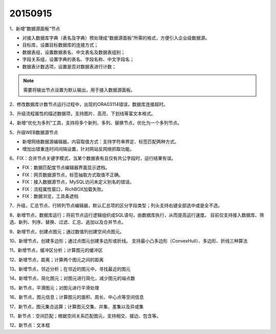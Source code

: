 .. log

20150915
======================

1、新增“数据源面板”节点

* 对接入数据库字典（表名及字典）预处理成“数据源面板”所需的格式，方便引入企业级数据源。
* 目标库，设置目标数据库的连接方式；
* 数据表组，设置数据表名、中文表名及数据表组别；
* 字段关系组，设置字典的表名、字段名称、中文字段名；
* 数据表计数选项，设置是否对数据表进行计数；

.. note::
   需要将输出节点设置为默认输出，用于接入数据源面板。

2、修改数据库计数节点运行过程中，出现的ORA03114错误，数据库连接超时。

3、升级流程属性的描述数据项，支持图片、高亮、下划线等富文本格式。

4、新增“优化为多列”工具，支持将多个新列、多列、替换节点，优化为一个多列节点。

5、升级WEB数据源节点

* 新增网络数据源编辑器。内容取值方式：支持字符串界定、标签匹配两种方式。
* 增加出错重连时间间隔设置，针对网站反网络抓取功能。

6、FIX：合并节点关键字模式，当某个数据表有且仅有共公字段时，运行结果有误。

* FIX：数据匹配度节点编辑器界面显示遮档。
* FIX：网页数据源节点，标签抽取方式取值不正确。
* FIX：接入数据源节点，MySQL访问未定义别名的错误。
* FIX：流程属性窗口，RichBOX加载失败。
* FIX：数据浏览，工具条遮档

7、升级，汇总节点、行转列节点编辑器，默认汇总项的区分字段类型；列头支持右键全部选中或是全不选。

8、新增节点，数据库运行；将前节点运行逻辑组织成SQL语句，由数据库执行，从而提高运行速度。
目前仅支持接入数据库、筛选、新列、列序、替换、过滤、汇总、追加以及合并节点。

9、新增节点，创建点图元；通过数值列创建空间点图元。

10、新增节点，创建多边形；通过点图元创建多边形或折线。
支持最小凸多边形（ConvexHull）、多边形、折线三种算法

11、新增节点，缓冲区分析；计算图元的缓冲区

12、新增节点，距离；计算两个图元之间的距离

13、新增节点，邻近分析；在邻近的图元中，寻找最近的图元

14、新增节点，简化图元；对图元进行简化，减少图元的端点数

15、新节点，平滑图元；对图元进行平滑处理

16、新节点，图元信息；计算图元的面积、周长、中心点等空间信息

17、新节点，图元集合运算；计算图元交集、并集、差集以及异或集

11、新节点：空间匹配；根据空间关系匹配图元，支持相交、接边、包含等。

12、新节点：文本框

